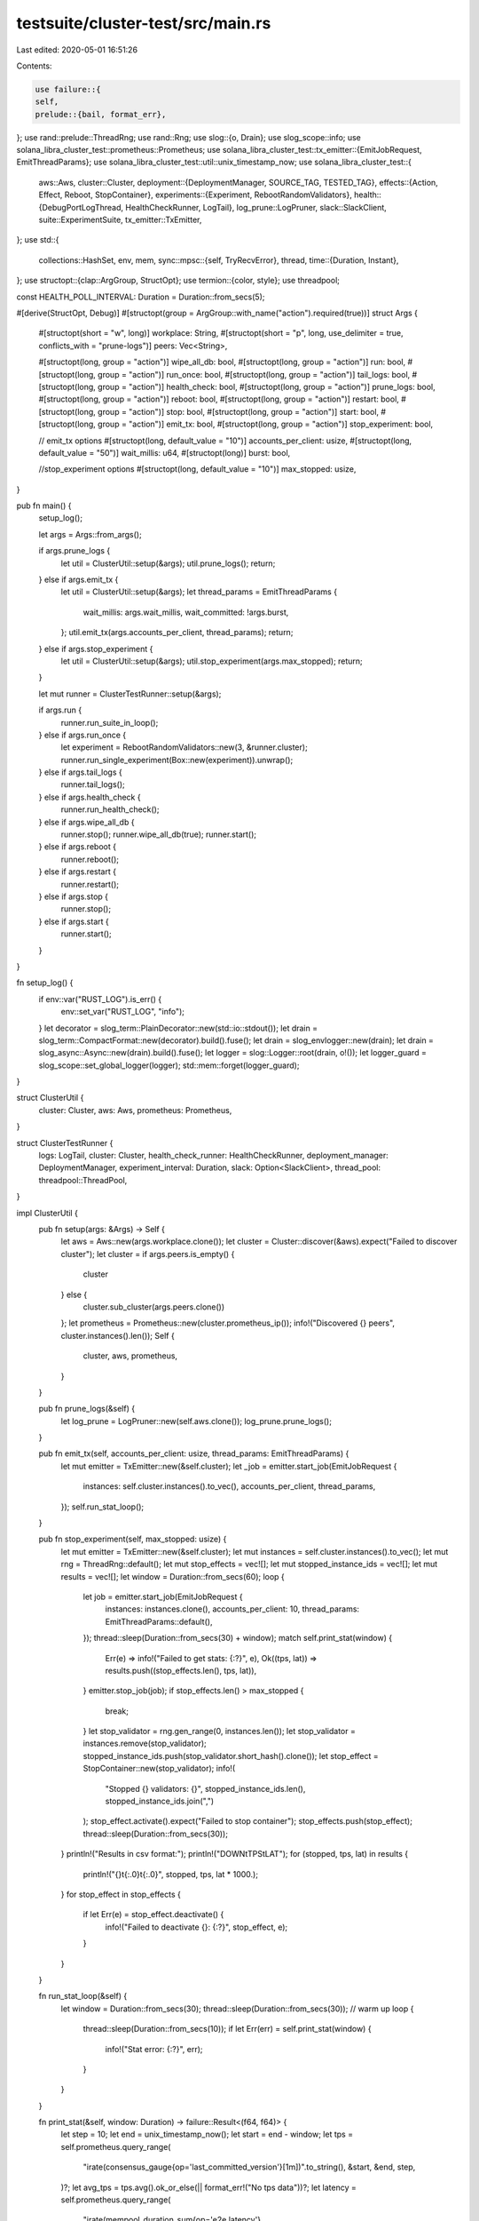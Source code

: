testsuite/cluster-test/src/main.rs
==================================

Last edited: 2020-05-01 16:51:26

Contents:

.. code-block:: rs

    use failure::{
    self,
    prelude::{bail, format_err},
};
use rand::prelude::ThreadRng;
use rand::Rng;
use slog::{o, Drain};
use slog_scope::info;
use solana_libra_cluster_test::prometheus::Prometheus;
use solana_libra_cluster_test::tx_emitter::{EmitJobRequest, EmitThreadParams};
use solana_libra_cluster_test::util::unix_timestamp_now;
use solana_libra_cluster_test::{
    aws::Aws,
    cluster::Cluster,
    deployment::{DeploymentManager, SOURCE_TAG, TESTED_TAG},
    effects::{Action, Effect, Reboot, StopContainer},
    experiments::{Experiment, RebootRandomValidators},
    health::{DebugPortLogThread, HealthCheckRunner, LogTail},
    log_prune::LogPruner,
    slack::SlackClient,
    suite::ExperimentSuite,
    tx_emitter::TxEmitter,
};
use std::{
    collections::HashSet,
    env, mem,
    sync::mpsc::{self, TryRecvError},
    thread,
    time::{Duration, Instant},
};
use structopt::{clap::ArgGroup, StructOpt};
use termion::{color, style};
use threadpool;

const HEALTH_POLL_INTERVAL: Duration = Duration::from_secs(5);

#[derive(StructOpt, Debug)]
#[structopt(group = ArgGroup::with_name("action").required(true))]
struct Args {
    #[structopt(short = "w", long)]
    workplace: String,
    #[structopt(short = "p", long, use_delimiter = true, conflicts_with = "prune-logs")]
    peers: Vec<String>,

    #[structopt(long, group = "action")]
    wipe_all_db: bool,
    #[structopt(long, group = "action")]
    run: bool,
    #[structopt(long, group = "action")]
    run_once: bool,
    #[structopt(long, group = "action")]
    tail_logs: bool,
    #[structopt(long, group = "action")]
    health_check: bool,
    #[structopt(long, group = "action")]
    prune_logs: bool,
    #[structopt(long, group = "action")]
    reboot: bool,
    #[structopt(long, group = "action")]
    restart: bool,
    #[structopt(long, group = "action")]
    stop: bool,
    #[structopt(long, group = "action")]
    start: bool,
    #[structopt(long, group = "action")]
    emit_tx: bool,
    #[structopt(long, group = "action")]
    stop_experiment: bool,

    // emit_tx options
    #[structopt(long, default_value = "10")]
    accounts_per_client: usize,
    #[structopt(long, default_value = "50")]
    wait_millis: u64,
    #[structopt(long)]
    burst: bool,

    //stop_experiment options
    #[structopt(long, default_value = "10")]
    max_stopped: usize,
}

pub fn main() {
    setup_log();

    let args = Args::from_args();

    if args.prune_logs {
        let util = ClusterUtil::setup(&args);
        util.prune_logs();
        return;
    } else if args.emit_tx {
        let util = ClusterUtil::setup(&args);
        let thread_params = EmitThreadParams {
            wait_millis: args.wait_millis,
            wait_committed: !args.burst,
        };
        util.emit_tx(args.accounts_per_client, thread_params);
        return;
    } else if args.stop_experiment {
        let util = ClusterUtil::setup(&args);
        util.stop_experiment(args.max_stopped);
        return;
    }

    let mut runner = ClusterTestRunner::setup(&args);

    if args.run {
        runner.run_suite_in_loop();
    } else if args.run_once {
        let experiment = RebootRandomValidators::new(3, &runner.cluster);
        runner.run_single_experiment(Box::new(experiment)).unwrap();
    } else if args.tail_logs {
        runner.tail_logs();
    } else if args.health_check {
        runner.run_health_check();
    } else if args.wipe_all_db {
        runner.stop();
        runner.wipe_all_db(true);
        runner.start();
    } else if args.reboot {
        runner.reboot();
    } else if args.restart {
        runner.restart();
    } else if args.stop {
        runner.stop();
    } else if args.start {
        runner.start();
    }
}

fn setup_log() {
    if env::var("RUST_LOG").is_err() {
        env::set_var("RUST_LOG", "info");
    }
    let decorator = slog_term::PlainDecorator::new(std::io::stdout());
    let drain = slog_term::CompactFormat::new(decorator).build().fuse();
    let drain = slog_envlogger::new(drain);
    let drain = slog_async::Async::new(drain).build().fuse();
    let logger = slog::Logger::root(drain, o!());
    let logger_guard = slog_scope::set_global_logger(logger);
    std::mem::forget(logger_guard);
}

struct ClusterUtil {
    cluster: Cluster,
    aws: Aws,
    prometheus: Prometheus,
}

struct ClusterTestRunner {
    logs: LogTail,
    cluster: Cluster,
    health_check_runner: HealthCheckRunner,
    deployment_manager: DeploymentManager,
    experiment_interval: Duration,
    slack: Option<SlackClient>,
    thread_pool: threadpool::ThreadPool,
}

impl ClusterUtil {
    pub fn setup(args: &Args) -> Self {
        let aws = Aws::new(args.workplace.clone());
        let cluster = Cluster::discover(&aws).expect("Failed to discover cluster");
        let cluster = if args.peers.is_empty() {
            cluster
        } else {
            cluster.sub_cluster(args.peers.clone())
        };
        let prometheus = Prometheus::new(cluster.prometheus_ip());
        info!("Discovered {} peers", cluster.instances().len());
        Self {
            cluster,
            aws,
            prometheus,
        }
    }

    pub fn prune_logs(&self) {
        let log_prune = LogPruner::new(self.aws.clone());
        log_prune.prune_logs();
    }

    pub fn emit_tx(self, accounts_per_client: usize, thread_params: EmitThreadParams) {
        let mut emitter = TxEmitter::new(&self.cluster);
        let _job = emitter.start_job(EmitJobRequest {
            instances: self.cluster.instances().to_vec(),
            accounts_per_client,
            thread_params,
        });
        self.run_stat_loop();
    }

    pub fn stop_experiment(self, max_stopped: usize) {
        let mut emitter = TxEmitter::new(&self.cluster);
        let mut instances = self.cluster.instances().to_vec();
        let mut rng = ThreadRng::default();
        let mut stop_effects = vec![];
        let mut stopped_instance_ids = vec![];
        let mut results = vec![];
        let window = Duration::from_secs(60);
        loop {
            let job = emitter.start_job(EmitJobRequest {
                instances: instances.clone(),
                accounts_per_client: 10,
                thread_params: EmitThreadParams::default(),
            });
            thread::sleep(Duration::from_secs(30) + window);
            match self.print_stat(window) {
                Err(e) => info!("Failed to get stats: {:?}", e),
                Ok((tps, lat)) => results.push((stop_effects.len(), tps, lat)),
            }
            emitter.stop_job(job);
            if stop_effects.len() > max_stopped {
                break;
            }
            let stop_validator = rng.gen_range(0, instances.len());
            let stop_validator = instances.remove(stop_validator);
            stopped_instance_ids.push(stop_validator.short_hash().clone());
            let stop_effect = StopContainer::new(stop_validator);
            info!(
                "Stopped {} validators: {}",
                stopped_instance_ids.len(),
                stopped_instance_ids.join(",")
            );
            stop_effect.activate().expect("Failed to stop container");
            stop_effects.push(stop_effect);
            thread::sleep(Duration::from_secs(30));
        }
        println!("Results in csv format:");
        println!("DOWN\tTPS\tLAT");
        for (stopped, tps, lat) in results {
            println!("{}\t{:.0}\t{:.0}", stopped, tps, lat * 1000.);
        }
        for stop_effect in stop_effects {
            if let Err(e) = stop_effect.deactivate() {
                info!("Failed to deactivate {}: {:?}", stop_effect, e);
            }
        }
    }

    fn run_stat_loop(&self) {
        let window = Duration::from_secs(30);
        thread::sleep(Duration::from_secs(30)); // warm up
        loop {
            thread::sleep(Duration::from_secs(10));
            if let Err(err) = self.print_stat(window) {
                info!("Stat error: {:?}", err);
            }
        }
    }

    fn print_stat(&self, window: Duration) -> failure::Result<(f64, f64)> {
        let step = 10;
        let end = unix_timestamp_now();
        let start = end - window;
        let tps = self.prometheus.query_range(
            "irate(consensus_gauge{op='last_committed_version'}[1m])".to_string(),
            &start,
            &end,
            step,
        )?;
        let avg_tps = tps.avg().ok_or_else(|| format_err!("No tps data"))?;
        let latency = self.prometheus.query_range(
            "irate(mempool_duration_sum{op='e2e.latency'}[1m])/irate(mempool_duration_count{op='e2e.latency'}[1m])"
                .to_string(),
            &start,
            &end,
            step,
        )?;
        let avg_latency = latency
            .avg()
            .ok_or_else(|| format_err!("No latency data"))?;
        info!(
            "Tps: {:.0}, latency: {:.0} ms",
            avg_tps,
            avg_latency * 1000.
        );
        Ok((avg_tps, avg_latency))
    }
}

impl ClusterTestRunner {
    /// Discovers cluster, setup log, etc
    pub fn setup(args: &Args) -> Self {
        let util = ClusterUtil::setup(args);
        let cluster = util.cluster;
        let aws = util.aws;
        let log_tail_started = Instant::now();
        let logs = DebugPortLogThread::spawn_new(&cluster);
        let log_tail_startup_time = Instant::now() - log_tail_started;
        info!(
            "Log tail thread started in {} ms",
            log_tail_startup_time.as_millis()
        );
        let health_check_runner = HealthCheckRunner::new_all(cluster.clone());
        let experiment_interval_sec = match env::var("EXPERIMENT_INTERVAL") {
            Ok(s) => s.parse().expect("EXPERIMENT_INTERVAL env is not a number"),
            Err(..) => 15,
        };
        let experiment_interval = Duration::from_secs(experiment_interval_sec);
        let deployment_manager = DeploymentManager::new(aws.clone(), cluster.clone());
        let slack = SlackClient::try_new_from_environment();
        let thread_pool = threadpool::Builder::new()
            .num_threads(10)
            .thread_name("ssh-pool".to_string())
            .build();
        Self {
            logs,
            cluster,
            health_check_runner,
            deployment_manager,
            experiment_interval,
            slack,
            thread_pool,
        }
    }

    pub fn run_suite_in_loop(&mut self) {
        let mut hash_to_tag = None;
        loop {
            if let Some(hash) = self.deployment_manager.latest_hash_changed() {
                info!(
                    "New version of `{}` tag is available: `{}`",
                    SOURCE_TAG, hash
                );
                match self.redeploy(hash.clone()) {
                    Err(e) => {
                        self.report_failure(format!("Failed to deploy `{}`: {}", hash, e));
                        return;
                    }
                    Ok(true) => {
                        self.slack_message(format!(
                            "Deployed new version `{}`, running test suite",
                            hash
                        ));
                        hash_to_tag = Some(hash);
                    }
                    Ok(false) => {}
                }
            }
            let suite = ExperimentSuite::new_pre_release(&self.cluster);
            if let Err(e) = self.run_suite(suite) {
                self.report_failure(format!("{}", e));
                return;
            }
            if let Some(hash_to_tag) = hash_to_tag.take() {
                info!("Test suite succeed first time for `{}`", hash_to_tag);
                if let Err(e) = self
                    .deployment_manager
                    .tag_tested_image(hash_to_tag.clone())
                {
                    self.report_failure(format!("Failed to tag tested image: {}", e));
                    return;
                }
                self.slack_message(format!(
                    "Test suite passed. Tagged `{}` as `{}`",
                    hash_to_tag, TESTED_TAG
                ));
            }
            thread::sleep(self.experiment_interval);
        }
    }

    fn report_failure(&self, msg: String) {
        self.slack_message(msg);
    }

    fn redeploy(&mut self, hash: String) -> failure::Result<bool> {
        if env::var("ALLOW_DEPLOY") != Ok("yes".to_string()) {
            info!("Deploying is disabled. Run with ALLOW_DEPLOY=yes to enable deploy");
            return Ok(false);
        }
        self.stop();
        if env::var("WIPE_ON_DEPLOY") != Ok("no".to_string()) {
            info!("Wiping validators");
            self.wipe_all_db(false);
        } else {
            info!("WIPE_ON_DEPLOY is set to no, keeping database");
        }
        self.deployment_manager.redeploy(hash)?;
        thread::sleep(Duration::from_secs(60));
        self.logs.recv_all();
        self.health_check_runner.clear();
        self.start();
        info!("Waiting until all validators healthy after deployment");
        self.wait_until_all_healthy()?;
        Ok(true)
    }

    fn run_suite(&mut self, suite: ExperimentSuite) -> failure::Result<()> {
        info!("Starting suite");
        let suite_started = Instant::now();
        for experiment in suite.experiments {
            let experiment_name = format!("{}", experiment);
            self.run_single_experiment(experiment).map_err(move |e| {
                format_err!("Experiment `{}` failed: `{}`", experiment_name, e)
            })?;
            thread::sleep(self.experiment_interval);
        }
        info!(
            "Suite completed in {:?}",
            Instant::now().duration_since(suite_started)
        );
        Ok(())
    }

    pub fn run_single_experiment(
        &mut self,
        experiment: Box<dyn Experiment>,
    ) -> failure::Result<()> {
        let events = self.logs.recv_all();
        if !self.health_check_runner.run(&events).is_empty() {
            bail!("Some validators are unhealthy before experiment started");
        }

        info!(
            "{}Starting experiment {}{}{}{}",
            style::Bold,
            color::Fg(color::Blue),
            experiment,
            color::Fg(color::Reset),
            style::Reset
        );
        let affected_validators = experiment.affected_validators();
        let (exp_result_sender, exp_result_recv) = mpsc::channel();
        thread::spawn(move || {
            let result = experiment.run();
            exp_result_sender
                .send(result)
                .expect("Failed to send experiment result");
        });

        // We expect experiments completes and cluster go into healthy state within timeout
        let experiment_deadline = Instant::now() + Duration::from_secs(10 * 60);

        loop {
            if Instant::now() > experiment_deadline {
                bail!("Experiment did not complete in time");
            }
            let deadline = Instant::now() + HEALTH_POLL_INTERVAL;
            // Receive all events that arrived to aws log tail within next 1 second
            // This assumes so far that event propagation time is << 1s, this need to be refined
            // in future to account for actual event propagation delay
            let events = self.logs.recv_all_until_deadline(deadline);
            let failed_validators = self.health_check_runner.run(&events);
            for failed in failed_validators {
                if !affected_validators.contains(&failed) {
                    bail!(
                        "Validator {} failed, not expected for this experiment",
                        failed
                    );
                }
            }
            match exp_result_recv.try_recv() {
                Ok(result) => {
                    result.expect("Failed to run experiment");
                    break;
                }
                Err(TryRecvError::Empty) => {
                    // Experiment in progress, continue monitoring health
                }
                Err(TryRecvError::Disconnected) => {
                    panic!("Experiment thread exited without returning result");
                }
            }
        }

        info!(
            "{}Experiment finished, waiting until all affected validators recover{}",
            style::Bold,
            style::Reset
        );

        for validator in affected_validators.iter() {
            self.health_check_runner.invalidate(validator);
        }

        loop {
            if Instant::now() > experiment_deadline {
                bail!("Cluster did not become healthy in time");
            }
            let deadline = Instant::now() + HEALTH_POLL_INTERVAL;
            // Receive all events that arrived to aws log tail within next 1 second
            // This assumes so far that event propagation time is << 1s, this need to be refined
            // in future to account for actual event propagation delay
            let events = self.logs.recv_all_until_deadline(deadline);
            let failed_validators = self.health_check_runner.run(&events);
            let mut still_affected_validator = HashSet::new();
            for failed in failed_validators {
                if !affected_validators.contains(&failed) {
                    bail!(
                        "Validator {} failed, not expected for this experiment",
                        failed
                    );
                }
                still_affected_validator.insert(failed);
            }
            if still_affected_validator.is_empty() {
                break;
            }
        }

        info!("Experiment completed");
        Ok(())
    }

    fn run_health_check(&mut self) {
        loop {
            let deadline = Instant::now() + Duration::from_secs(1);
            // Receive all events that arrived to aws log tail within next 1 second
            // This assumes so far that event propagation time is << 1s, this need to be refined
            // in future to account for actual event propagation delay
            let events = self.logs.recv_all_until_deadline(deadline);
            self.health_check_runner.run(&events);
        }
    }

    fn wait_until_all_healthy(&mut self) -> failure::Result<()> {
        let wait_deadline = Instant::now() + Duration::from_secs(10 * 60);
        for instance in self.cluster.instances() {
            self.health_check_runner.invalidate(instance.short_hash());
        }
        loop {
            let now = Instant::now();
            if now > wait_deadline {
                bail!("Validators did not become healthy after deployment");
            }
            let deadline = now + HEALTH_POLL_INTERVAL;
            let events = self.logs.recv_all_until_deadline(deadline);
            if self.health_check_runner.run(&events).is_empty() {
                break;
            }
        }
        Ok(())
    }

    fn tail_logs(self) {
        for log in self.logs.event_receiver {
            info!("{:?}", log);
        }
    }

    fn slack_message(&self, msg: String) {
        info!("{}", msg);
        if let Some(ref slack) = self.slack {
            if let Err(e) = slack.send_message(&msg) {
                info!("Failed to send slack message: {}", e);
            }
        }
    }

    fn wipe_all_db(&self, safety_wait: bool) {
        info!("Going to wipe db on all validators in cluster!");
        if safety_wait {
            info!("Waiting 10 seconds before proceed");
            thread::sleep(Duration::from_secs(10));
            info!("Starting...");
        }
        let jobs = self
            .cluster
            .instances()
            .iter()
            .map(|instance| {
                let instance = instance.clone();
                move || {
                    if let Err(e) =
                        instance.run_cmd_tee_err(vec!["sudo", "rm", "-rf", "/data/libra/"])
                    {
                        info!("Failed to wipe {}: {:?}", instance, e);
                    }
                }
            })
            .collect();
        self.execute_jobs(jobs);
        info!("Done");
    }

    fn reboot(self) {
        let mut reboots = vec![];
        for instance in self.cluster.instances() {
            info!("Rebooting {}", instance);
            let reboot = Reboot::new(instance.clone());
            if let Err(err) = reboot.apply() {
                info!("Failed to reboot {}: {:?}", instance, err);
            } else {
                reboots.push(reboot);
            }
        }
        info!("Waiting to complete");
        while reboots.iter().any(|r| !r.is_complete()) {
            thread::sleep(Duration::from_secs(5));
        }
        info!("Completed");
    }

    fn restart(&self) {
        self.stop();
        self.start();
        info!("Completed");
    }

    pub fn stop(&self) {
        self.activate_all(&self.make_stop_effects())
    }

    pub fn start(&self) {
        self.deactivate_all(&self.make_stop_effects())
    }

    fn make_stop_effects(&self) -> Vec<StopContainer> {
        self.cluster
            .instances()
            .clone()
            .into_iter()
            .map(StopContainer::new)
            .collect()
    }

    fn activate_all<T: Effect>(&self, effects: &[T]) {
        let jobs = effects
            .iter()
            .map(|effect| {
                move || {
                    if let Err(e) = effect.activate() {
                        info!("Failed to activate {}: {:?}", effect, e);
                    }
                }
            })
            .collect();
        self.execute_jobs(jobs);
    }

    fn deactivate_all<T: Effect>(&self, effects: &[T]) {
        let jobs = effects
            .iter()
            .map(|effect| {
                move || {
                    if let Err(e) = effect.deactivate() {
                        info!("Failed to deactivate {}: {:?}", effect, e);
                    }
                }
            })
            .collect();
        self.execute_jobs(jobs);
    }

    /// Executes jobs, wait for them to complete and return results
    /// Note: Results in vector do not match order of input jobs
    fn execute_jobs<'a, R, J>(&self, jobs: Vec<J>) -> Vec<R>
    where
        R: Send + 'a,
        J: FnOnce() -> R + Send + 'a,
    {
        let (sender, recv) = mpsc::channel();
        let size = jobs.len();
        for job in jobs {
            let sender = sender.clone();
            let closure = move || {
                let r = job();
                sender
                    .send(r)
                    .expect("main execute_jobs thread terminated before worker");
            };
            let closure: Box<dyn FnOnce() + Send + 'a> = Box::new(closure);
            // Using mem::transmute to cast from 'a to 'static lifetime
            // This is safe because we ensure lifetime of current stack frame
            // is longer then lifetime of closure
            // Even if one of worker threads panics, we still going to wait in recv loop below
            // until every single thread completes
            let closure: Box<dyn FnOnce() + Send + 'static> = unsafe { mem::transmute(closure) };
            self.thread_pool.execute(closure);
        }
        let mut result = Vec::with_capacity(size);
        for _ in 0..size {
            let r = recv.recv().expect("One of job threads had panic");
            result.push(r);
        }
        result
    }
}


